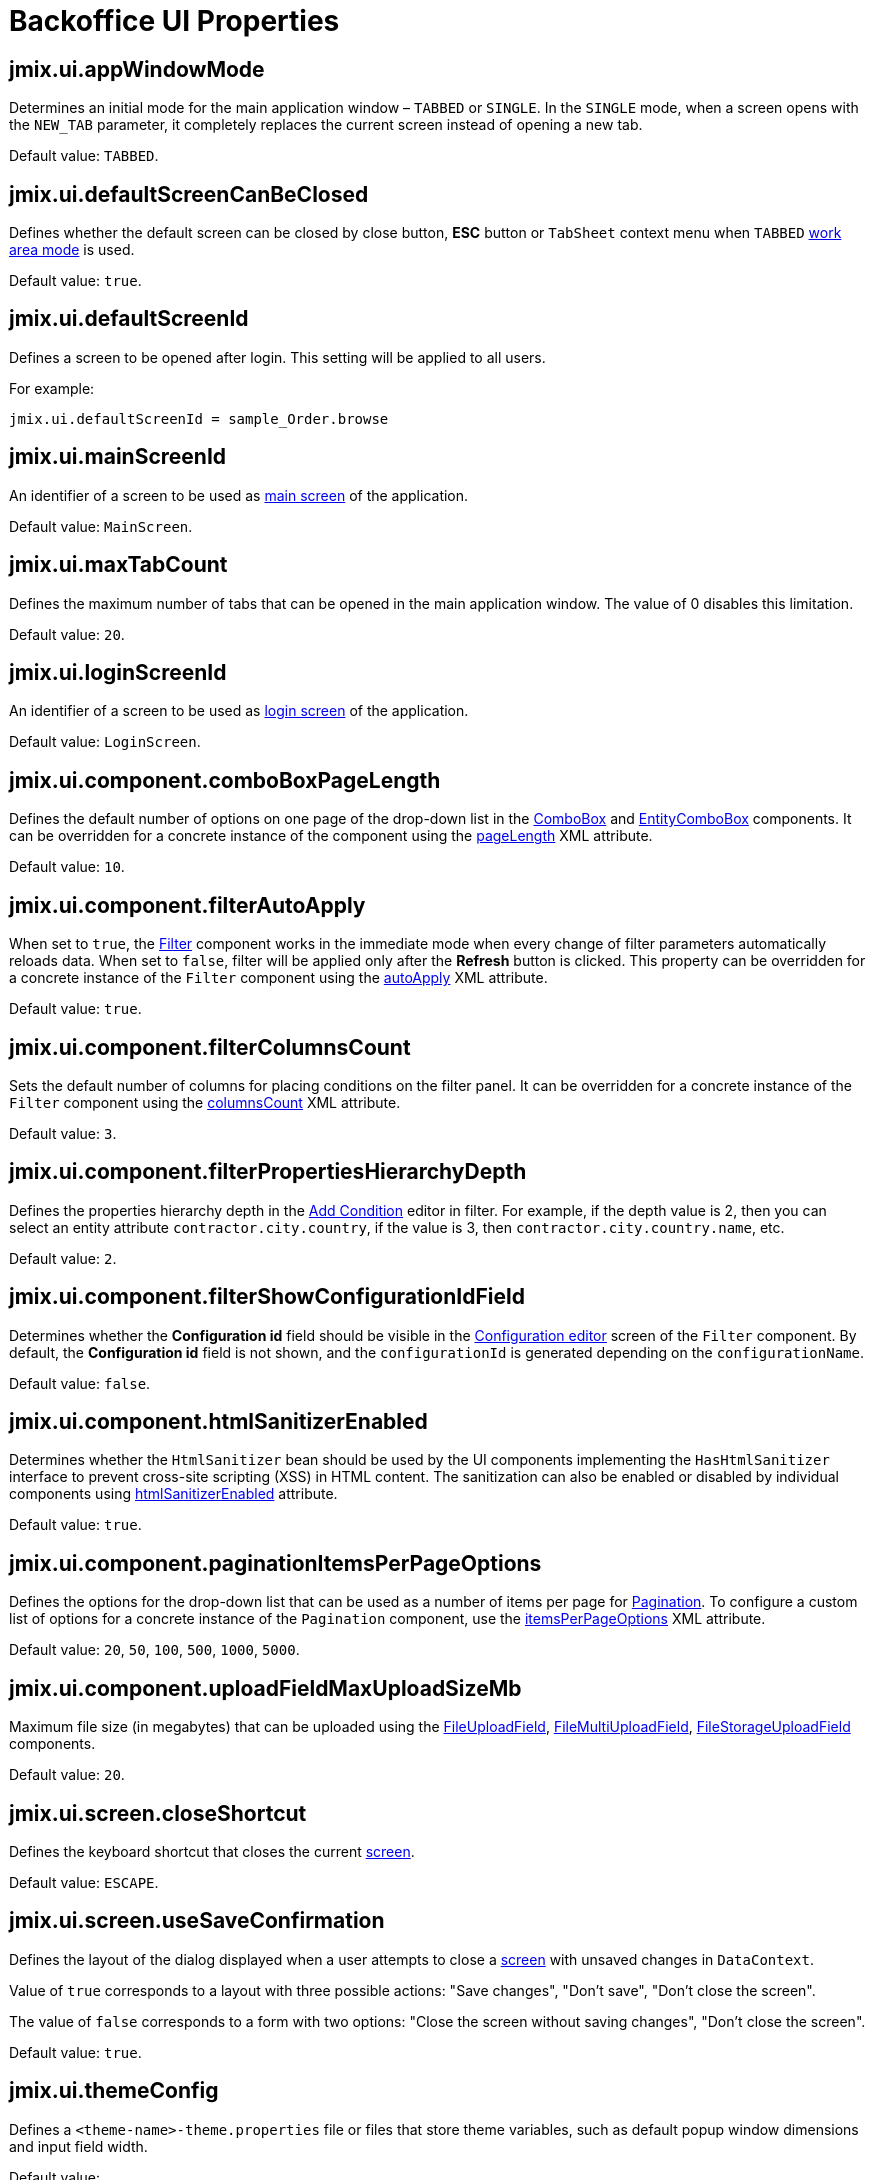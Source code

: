 = Backoffice UI Properties

[[jmix.ui.appWindowMode]]
== jmix.ui.appWindowMode

Determines an initial mode for the main application window – `TABBED` or `SINGLE`. In the `SINGLE` mode, when a screen opens with the `NEW_TAB` parameter, it completely replaces the current screen instead of opening a new tab.

Default value: `TABBED`.

[[jmix.ui.defaultScreenCanBeClosed]]
== jmix.ui.defaultScreenCanBeClosed

Defines whether the default screen can be closed by close button, *ESC* button or `TabSheet` context menu when `TABBED` <<jmix.ui.appWindowMode,work area mode>> is used.

Default value: `true`.

[[jmix.ui.defaultScreenId]]
== jmix.ui.defaultScreenId

Defines a screen to be opened after login. This setting will be applied to all users.

For example:

[source,properties]
----
jmix.ui.defaultScreenId = sample_Order.browse
----

[[jmix.ui.mainScreenId]]
== jmix.ui.mainScreenId

An identifier of a screen to be used as xref:backoffice-ui:screens/root-screens.adoc#main-screen[main screen] of the application.

Default value: `MainScreen`.

[[jmix.ui.maxTabCount]]
== jmix.ui.maxTabCount

Defines the maximum number of tabs that can be opened in the main application window. The value of 0 disables this limitation.

Default value: `20`.

[[jmix.ui.loginScreenId]]
== jmix.ui.loginScreenId

An identifier of a screen to be used as xref:backoffice-ui:screens/root-screens.adoc#login-screen[login screen] of the application.

Default value: `LoginScreen`.

[[jmix-ui-component-combo-box-page-length]]
== jmix.ui.component.comboBoxPageLength

Defines the default number of options on one page of the drop-down list in the xref:vcl/components/combo-box.adoc[ComboBox] and xref:vcl/components/entity-combo-box.adoc[EntityComboBox] components. It can be overridden for a concrete instance of the component using the xref:vcl/components/combo-box.adoc#paging[pageLength] XML attribute.

Default value: `10`.

[[jmix-ui-component-filter-auto-apply]]
== jmix.ui.component.filterAutoApply

When set to `true`, the xref:vcl/components/filter.adoc[Filter] component works in the immediate mode when every change of filter parameters automatically reloads data. When set to `false`, filter will be applied only after the *Refresh* button is clicked. This property can be overridden for a concrete instance of the `Filter` component using the xref:vcl/components/filter.adoc#filter-attribute-auto-apply[autoApply] XML attribute.

Default value: `true`.

[[jmix-ui-component-filter-columns-count]]
== jmix.ui.component.filterColumnsCount

Sets the default number of columns for placing conditions on the filter panel. It can be overridden for a concrete instance of the `Filter` component using the xref:vcl/components/filter.adoc#filter-attribute-columns-count[columnsCount] XML attribute.

Default value: `3`.

[[jmix-ui-component-filter-properties-hierarchy-depth]]
== jmix.ui.component.filterPropertiesHierarchyDepth

Defines the properties hierarchy depth in the xref:vcl/components/filter.adoc#add-condition[Add Condition] editor in filter. For example, if the depth value is 2, then you can select an entity attribute `contractor.city.country`, if the value is 3, then `contractor.city.country.name`, etc.

Default value: `2`.

[[jmix-ui-component-filter-show-configuration-id-field]]
== jmix.ui.component.filterShowConfigurationIdField

Determines whether the *Configuration id* field should be visible in the xref:vcl/components/filter.adoc#run-time-configuration[Configuration editor] screen of the `Filter` component. By default, the *Configuration id* field is not shown, and the `configurationId` is generated depending on the `configurationName`.

Default value: `false`.

[[jmix-ui-component-html-sanitizer-enabled]]
== jmix.ui.component.htmlSanitizerEnabled

Determines whether the `HtmlSanitizer` bean should be used by the UI components implementing the `HasHtmlSanitizer` interface to prevent cross-site scripting (XSS) in HTML content. The sanitization can also be enabled or disabled by individual components using xref:vcl/xml.adoc#html-sanitizer-enabled[htmlSanitizerEnabled] attribute.

Default value: `true`.

[[jmix-ui-component-pagination-items-per-page-options]]
== jmix.ui.component.paginationItemsPerPageOptions

Defines the options for the drop-down list that can be used as a number of items per page for xref:vcl/components/pagination.adoc[Pagination]. To configure a custom list of options for a concrete instance of the `Pagination` component, use the xref:vcl/components/pagination.adoc#items-per-page-options[itemsPerPageOptions] XML attribute.

Default value: `20`, `50`, `100`, `500`, `1000`, `5000`.


[[jmix-ui-component-upload-field-max-upload-size-mb]]
== jmix.ui.component.uploadFieldMaxUploadSizeMb

Maximum file size (in megabytes) that can be uploaded using the xref:vcl/components/file-upload-field.adoc[FileUploadField], xref:vcl/components/file-multi-upload-field.adoc[FileMultiUploadField], xref:vcl/components/file-storage-upload-field.adoc[FileStorageUploadField]  components.

Default value: `20`.

[[jmix.ui.screen.closeShortcut]]
== jmix.ui.screen.closeShortcut

Defines the keyboard shortcut that closes the current xref:backoffice-ui:screens.adoc[screen].

Default value: `ESCAPE`.

[[jmix.ui.screen.useSaveConfirmation]]
== jmix.ui.screen.useSaveConfirmation

Defines the layout of the dialog displayed when a user attempts to close a xref:backoffice-ui:screens.adoc[screen] with unsaved changes in `DataContext`.

Value of `true` corresponds to a layout with three possible actions: "Save changes", "Don’t save", "Don’t close the screen".

The value of `false` corresponds to a form with two options: "Close the screen without saving changes", "Don’t close the screen".

Default value: `true`.

[[jmix.ui.themeConfig]]
== jmix.ui.themeConfig

Defines a `<theme-name>-theme.properties` file or files that store theme variables, such as default popup window dimensions and input field width.

Default value:
[source, code,indent=0]
----
io/jmix/ui/theme/helium-theme.properties \
io/jmix/ui/theme/halo-theme.properties \
io/jmix/ui/theme/hover-theme.properties
----

[[jmix-ui-theme-name]]
== jmix.ui.theme.name

Defines the name of the xref:themes.adoc[theme] used as default. See also <<jmix.ui.themeConfig,jmix.ui.themeConfig>>.

Default value: `helium`.

[[jmix-ui-backgroundTaskTimeoutCheckInterval]]
== jmix.ui.backgroundTaskTimeoutCheckInterval

Defines interval in ms for checking timeout of a xref:background-tasks.adoc[Background Task].

Default value: `5000`.

[[jmix-ui-background-task-threadsCount]]
== jmix.ui.background-task.threadsCount

Defines number of a xref:background-tasks.adoc[Background Task] threads.

Default value: `10`.